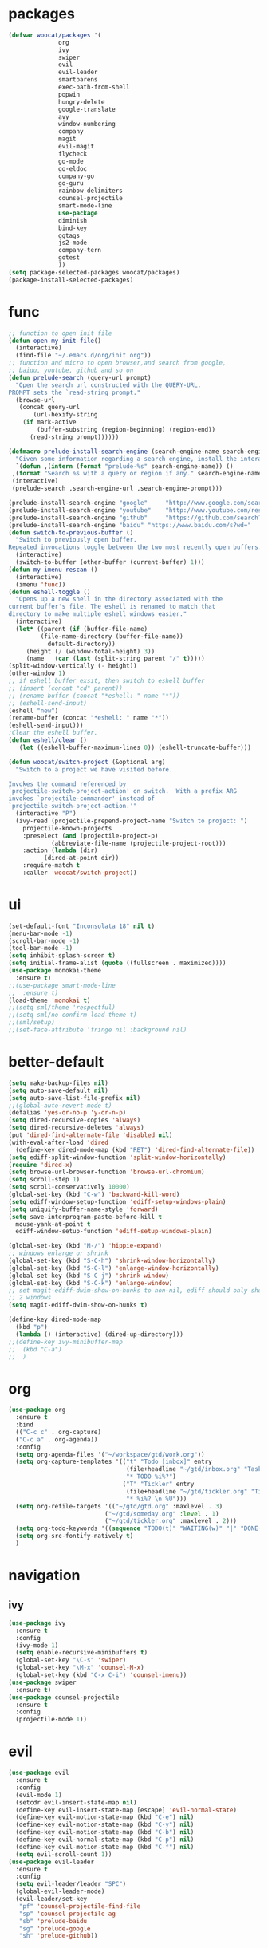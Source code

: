 * packages
  #+BEGIN_SRC emacs-lisp
    (defvar woocat/packages '(
			      org
			      ivy
			      swiper
			      evil
			      evil-leader
			      smartparens
			      exec-path-from-shell
			      popwin
			      hungry-delete
			      google-translate
			      avy
			      window-numbering
			      company
			      magit
			      evil-magit
			      flycheck
			      go-mode
			      go-eldoc
			      company-go
			      go-guru
			      rainbow-delimiters
			      counsel-projectile
			      smart-mode-line
			      use-package
			      diminish
			      bind-key
			      ggtags
			      js2-mode
			      company-tern
			      gotest
			      )) 
    (setq package-selected-packages woocat/packages)
    (package-install-selected-packages)
  #+END_SRC

* func 
  #+BEGIN_SRC emacs-lisp
    ;; function to open init file
    (defun open-my-init-file()
      (interactive)
      (find-file "~/.emacs.d/org/init.org"))
    ;; function and micro to open browser,and search from google,
    ;; baidu, youtube, github and so on
    (defun prelude-search (query-url prompt)
      "Open the search url constructed with the QUERY-URL.
    PROMPT sets the `read-string prompt."
      (browse-url
       (concat query-url
	       (url-hexify-string
		(if mark-active
		    (buffer-substring (region-beginning) (region-end))
		  (read-string prompt))))))

    (defmacro prelude-install-search-engine (search-engine-name search-engine-url search-engine-prompt)
      "Given some information regarding a search engine, install the interactive command to search through them"
      `(defun ,(intern (format "prelude-%s" search-engine-name)) ()
	 ,(format "Search %s with a query or region if any." search-engine-name)
	 (interactive)
	 (prelude-search ,search-engine-url ,search-engine-prompt)))

    (prelude-install-search-engine "google"     "http://www.google.com/search?q="              "Google: ")
    (prelude-install-search-engine "youtube"    "http://www.youtube.com/results?search_query=" "Search YouTube: ")
    (prelude-install-search-engine "github"     "https://github.com/search?q="                 "Search GitHub: ")
    (prelude-install-search-engine "baidu" "https://www.baidu.com/s?wd="              "Baidu:")
    (defun switch-to-previous-buffer ()
      "Switch to previously open buffer.
    Repeated invocations toggle between the two most recently open buffers."
      (interactive)
      (switch-to-buffer (other-buffer (current-buffer) 1)))
    (defun my-imenu-rescan ()
      (interactive)
      (imenu 'func))
    (defun eshell-toggle ()
      "Opens up a new shell in the directory associated with the
    current buffer's file. The eshell is renamed to match that
    directory to make multiple eshell windows easier."
      (interactive)
      (let* ((parent (if (buffer-file-name)
			 (file-name-directory (buffer-file-name))
		       default-directory))
	     (height (/ (window-total-height) 3))
	     (name   (car (last (split-string parent "/" t)))))
	(split-window-vertically (- height))
	(other-window 1)
	;; if eshell buffer exsit, then switch to eshell buffer
	;; (insert (concat "cd" parent))
	;; (rename-buffer (concat "*eshell: " name "*"))
	;; (eshell-send-input)
	(eshell "new")
	(rename-buffer (concat "*eshell: " name "*"))
	(eshell-send-input)))
    ;Clear the eshell buffer.
    (defun eshell/clear ()      
       (let ((eshell-buffer-maximum-lines 0)) (eshell-truncate-buffer)))

    (defun woocat/switch-project (&optional arg)
      "Switch to a project we have visited before.

    Invokes the command referenced by
    `projectile-switch-project-action' on switch.  With a prefix ARG
    invokes `projectile-commander' instead of
    `projectile-switch-project-action.'"
      (interactive "P")
      (ivy-read (projectile-prepend-project-name "Switch to project: ")
		projectile-known-projects
		:preselect (and (projectile-project-p)
				(abbreviate-file-name (projectile-project-root)))
		:action (lambda (dir)
			  (dired-at-point dir))
		:require-match t
		:caller 'woocat/switch-project))
  #+END_SRC

* ui
  #+BEGIN_SRC emacs-lisp
	(set-default-font "Inconsolata 18" nil t)
	(menu-bar-mode -1)
	(scroll-bar-mode -1)
	(tool-bar-mode -1)
	(setq inhibit-splash-screen t)
	(setq initial-frame-alist (quote ((fullscreen . maximized))))
	(use-package monokai-theme
	  :ensure t)
	;;(use-package smart-mode-line
	;;  :ensure t)
	(load-theme 'monokai t)
	;;(setq sml/theme 'respectful)
	;;(setq sml/no-confirm-load-theme t)
	;;(sml/setup)
	;;(set-face-attribute 'fringe nil :background nil)
  #+END_SRC
  
* better-default
  #+BEGIN_SRC emacs-lisp
    (setq make-backup-files nil)
    (setq auto-save-default nil)
    (setq auto-save-list-file-prefix nil)
    ;;(global-auto-revert-mode t)
    (defalias 'yes-or-no-p 'y-or-n-p)
    (setq dired-recursive-copies 'always)
    (setq dired-recursive-deletes 'always)
    (put 'dired-find-alternate-file 'disabled nil)
    (with-eval-after-load 'dired
      (define-key dired-mode-map (kbd "RET") 'dired-find-alternate-file))
    (setq ediff-split-window-function 'split-window-horizontally)
    (require 'dired-x)
    (setq browse-url-browser-function 'browse-url-chromium)
    (setq scroll-step 1)
    (setq scroll-conservatively 10000)
    (global-set-key (kbd "C-w") 'backward-kill-word)
    (setq ediff-window-setup-function 'ediff-setup-windows-plain)
    (setq uniquify-buffer-name-style 'forward)
    (setq save-interprogram-paste-before-kill t
	  mouse-yank-at-point t
	  ediff-window-setup-function 'ediff-setup-windows-plain)

    (global-set-key (kbd "M-/") 'hippie-expand)
    ;; windows enlarge or shrink
    (global-set-key (kbd "S-C-h") 'shrink-window-horizontally)
    (global-set-key (kbd "S-C-l") 'enlarge-window-horizontally)
    (global-set-key (kbd "S-C-j") 'shrink-window)
    (global-set-key (kbd "S-C-k") 'enlarge-window)
    ;; set magit-ediff-dwim-show-on-hunks to non-nil, ediff should only show
    ;; 2 windows
    (setq magit-ediff-dwim-show-on-hunks t)

    (define-key dired-mode-map
      (kbd "p")
      (lambda () (interactive) (dired-up-directory)))
    ;;(define-key ivy-minibuffer-map
    ;;  (kbd "C-a")
    ;;  )
  #+END_SRC


* org
  #+BEGIN_SRC emacs-lisp
      (use-package org
        :ensure t
        :bind
        (("C-c c" . org-capture)
        ("C-c a" . org-agenda))
        :config
        (setq org-agenda-files '("~/workspace/gtd/work.org"))
        (setq org-capture-templates '(("t" "Todo [inbox]" entry
                                       (file+headline "~/gtd/inbox.org" "Tasks")
                                       "* TODO %i%?")
                                      ("T" "Tickler" entry
                                       (file+headline "~/gtd/tickler.org" "Tickler")
                                       "* %i%? \n %U")))
        (setq org-refile-targets '(("~/gtd/gtd.org" :maxlevel . 3)
                                 ("~/gtd/someday.org" :level . 1)
                                 ("~/gtd/tickler.org" :maxlevel . 2)))
        (setq org-todo-keywords '((sequence "TODO(t)" "WAITING(w)" "|" "DONE(d)" "CANCELLED(c)")))
        (setq org-src-fontify-natively t)
        )

  #+END_SRC

* navigation
** ivy
   #+BEGIN_SRC emacs-lisp
     (use-package ivy
       :ensure t
       :config
       (ivy-mode 1)
       (setq enable-recursive-minibuffers t)
       (global-set-key "\C-s" 'swiper)
       (global-set-key "\M-x" 'counsel-M-x)
       (global-set-key (kbd "C-x C-i") 'counsel-imenu))
     (use-package swiper
       :ensure t)
     (use-package counsel-projectile
       :ensure t
       :config
       (projectile-mode 1))
   #+END_SRC

* evil
  #+BEGIN_SRC emacs-lisp
    (use-package evil
      :ensure t
      :config
      (evil-mode 1)
      (setcdr evil-insert-state-map nil)
      (define-key evil-insert-state-map [escape] 'evil-normal-state)
      (define-key evil-motion-state-map (kbd "C-e") nil)
      (define-key evil-motion-state-map (kbd "C-y") nil)
      (define-key evil-motion-state-map (kbd "C-b") nil)
      (define-key evil-normal-state-map (kbd "C-p") nil)
      (define-key evil-motion-state-map (kbd "C-f") nil)
      (setq evil-scroll-count 1))
    (use-package evil-leader
      :ensure t
      :config
      (setq evil-leader/leader "SPC")
      (global-evil-leader-mode)
      (evil-leader/set-key
       "pf" 'counsel-projectile-find-file
       "sp" 'counsel-projectile-ag
       "sb" 'prelude-baidu
       "sg" 'prelude-google
       "sh" 'prelude-github))
  #+END_SRC

* misc
  #+BEGIN_SRC emacs-lisp
    (use-package smartparens
      :ensure t
      :config
      (require 'smartparens-config))
    (use-package exec-path-from-shell
      :if (memq window-system '(mac ns))
      :ensure t
      :config
      (exec-path-from-shell-initialize))
    (use-package popwin
      :ensure t
      :config
      (popwin-mode t))
    (use-package hungry-delete
      :ensure t)
    (use-package google-translate
      :ensure t
      :bind
      ("C-c t" . google-translate-at-point)
      :config
      (setq google-translate-default-source-language "en")
      (setq google-translate-default-target-language "zh-CN"))
    (use-package rainbow-delimiters
      :ensure t
      :config
      (add-hook 'prog-mode-hook #'rainbow-delimiters-mode))
  #+END_SRC

* jump
** avy
   #+BEGIN_SRC emacs-lisp
     (use-package avy
       :ensure t
       :bind
       ("M-s" . avy-goto-char))
   #+END_SRC

** window-numbering
   #+BEGIN_SRC emacs-lisp
     ;;(use-package window-numbering
     ;;  :ensure t
     ;;  :config
     ;;  (window-numbering-mode 1))
   #+END_SRC

* company
  #+BEGIN_SRC emacs-lisp
    (use-package company
      :ensure t
      :config
      (setq company-tooltip-limit 5)
      (setq company-idle-delay 0.01)
      (setq company-echo-delay 0)                          ; remove annoying blinking
      (setq company-begin-commands '(self-insert-command))
      (setq company-minimum-prefix-length 3)
      (define-key company-active-map (kbd "M-n") nil)
      (define-key company-active-map (kbd "M-p") nil)
      (define-key company-active-map (kbd "C-n") #'company-select-next)
      (define-key company-active-map (kbd "C-p") #'company-select-previous)
      (define-key company-active-map (kbd "C-w") nil))
  #+END_SRC

* git
  #+BEGIN_SRC emacs-lisp
    (use-package magit
      :ensure t
      :config (define-key magit-mode-map
		(kbd "q")
		(lambda() (interactive) (magit-mode-bury-buffer t))))
    (use-package evil-magit
      :ensure t)
  #+END_SRC

* programming
** ggtags
   #+BEGIN_SRC emacs-lisp
     (use-package ggtags
       :ensure t)
   #+END_SRC

** synatax check
*** flycheck
    #+BEGIN_SRC emacs-lisp
      (use-package flycheck
        :ensure t)
    #+END_SRC

** language
*** elisp
    #+BEGIN_SRC emacs-lisp
      (add-hook 'emacs-lisp-mode-hook (lambda()
					(company-mode)
					(hungry-delete-mode)
					(smartparens-mode)
					))
    #+END_SRC

*** go
    #+BEGIN_SRC emacs-lisp
      (use-package go-mode
        :ensure t
        :config
        (add-hook 'go-mode-hook (lambda ()
                                  (set (make-local-variable 'company-backends) '(company-go))
                                  (company-mode)
                                  (hungry-delete-mode)
                                  (flycheck-mode)
                                  (smartparens-mode)
                                  (go-eldoc-setup)
                                  (add-hook 'before-save-hook 'gofmt-before-save)
                                  (setq tab-width 4)
                                  (setq indent-tabs-mode 1)
                                  (setq gofmt-command "goimports"))))
      (use-package go-guru
        :ensure t)
      (use-package go-eldoc
        :ensure t)
      (use-package company-go
        :ensure t)
      (use-package gotest
        :ensure t)
    #+END_SRC
    
*** javascript
    #+BEGIN_SRC emacs-lisp
      (use-package js2-mode
        :ensure t
        :config
        (setq auto-mode-alist
              (append
               '(("\\.js\\'" . js2-mode))
               auto-mode-alist))
      ;;  (add-to-list 'company-backends 'company-tern)
        (add-hook 'js2-mode-hook (lambda ()
                                   (set (make-local-variable 'company-backends) '(company-tern))
                                   (tern-mode)
                                   (company-mode)
                                   (hungry-delete-mode)
                                   (smartparens-mode)
                                   )))
      (use-package company-tern
        :ensure t
        :config)
    #+END_SRC
    
*** c or c++
    cd /usr/include && MAKEOBJDIRPREFIX=~/obj gtags -O && cd ~/proj1 && gtags && cd ~/proj2 && gtags
    #+BEGIN_SRC emacs-lisp
      (setq-default c-basic-offset 4)
      (add-hook 'c-mode-hook (lambda()
         (ggtags-mode 1)
         (company-mode)
         (setenv "GTAGSLIBPATH" (concat "/usr/include"
                                        ":"
                                        (file-truename "~/programming/c/redis/.ggtags/")))
         (setenv "MAKEOBJDIRPREFIX" (file-truename "~/programming/c/redis/.ggtags/"))
         (setq company-backends '((company-dabbrev-code company-gtags)))
         (hungry-delete-mode)
         ))
    #+END_SRC

* keybingding 
  #+BEGIN_SRC emacs-lisp
    ;;    (set-register ?e (cons 'file "~/.emacs.d/org/init.org"))
    ;;    (set-register ?g (cons 'file "~/workspace/gtd/gtd.org"))
    ;;    (set-register ?w (cons 'file "~/programming/golang/src/git.algor.tech/"))

    (evil-leader/set-key-for-mode 'go-mode "jd" 'godef-jump)
    (evil-leader/set-key-for-mode 'c-mode "jd" 'ggtags-find-definition)
    (define-key evil-normal-state-map (kbd "SPC TAB") 'switch-to-previous-buffer)
    (define-key evil-motion-state-map (kbd "TAB") nil)
    (global-set-key (kbd "C-x p") 'woocat/switch-project)
    (global-set-key (kbd "C-x C-r") 'counsel-recentf)
    (global-set-key (kbd "C-x g") 'magit-status)
    (global-set-key (kbd "C-x k") 'kill-this-buffer)
  #+END_SRC
  
  
  
